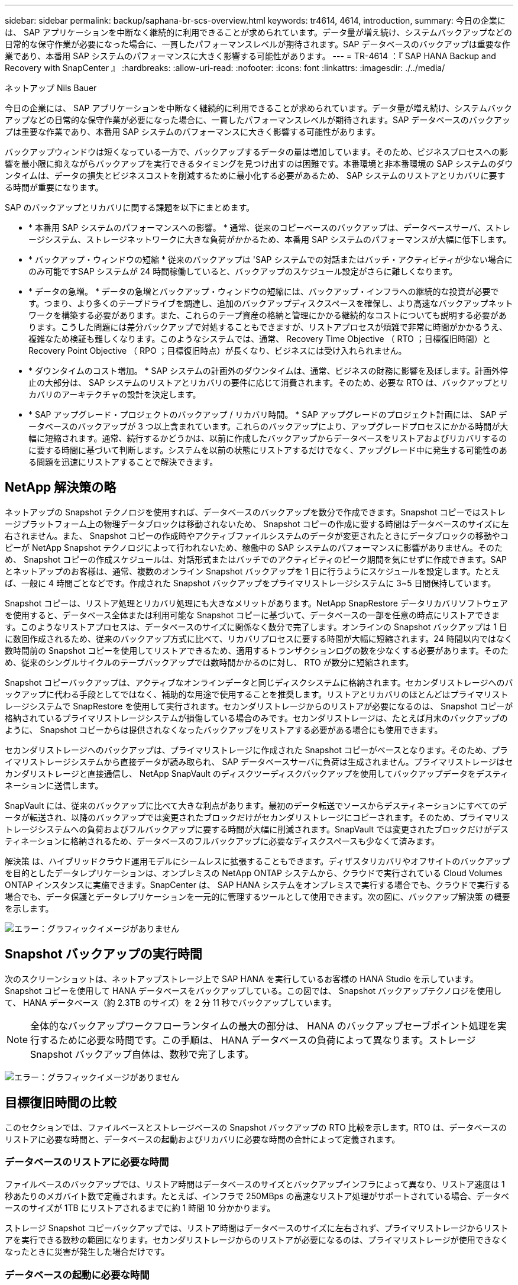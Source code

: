 ---
sidebar: sidebar 
permalink: backup/saphana-br-scs-overview.html 
keywords: tr4614, 4614, introduction, 
summary: 今日の企業には、 SAP アプリケーションを中断なく継続的に利用できることが求められています。データ量が増え続け、システムバックアップなどの日常的な保守作業が必要になった場合に、一貫したパフォーマンスレベルが期待されます。SAP データベースのバックアップは重要な作業であり、本番用 SAP システムのパフォーマンスに大きく影響する可能性があります。 
---
= TR-4614 ：『 SAP HANA Backup and Recovery with SnapCenter 』
:hardbreaks:
:allow-uri-read: 
:nofooter: 
:icons: font
:linkattrs: 
:imagesdir: ./../media/


ネットアップ Nils Bauer

今日の企業には、 SAP アプリケーションを中断なく継続的に利用できることが求められています。データ量が増え続け、システムバックアップなどの日常的な保守作業が必要になった場合に、一貫したパフォーマンスレベルが期待されます。SAP データベースのバックアップは重要な作業であり、本番用 SAP システムのパフォーマンスに大きく影響する可能性があります。

バックアップウィンドウは短くなっている一方で、バックアップするデータの量は増加しています。そのため、ビジネスプロセスへの影響を最小限に抑えながらバックアップを実行できるタイミングを見つけ出すのは困難です。本番環境と非本番環境の SAP システムのダウンタイムは、データの損失とビジネスコストを削減するために最小化する必要があるため、 SAP システムのリストアとリカバリに要する時間が重要になります。

SAP のバックアップとリカバリに関する課題を以下にまとめます。

* * 本番用 SAP システムのパフォーマンスへの影響。 * 通常、従来のコピーベースのバックアップは、データベースサーバ、ストレージシステム、ストレージネットワークに大きな負荷がかかるため、本番用 SAP システムのパフォーマンスが大幅に低下します。
* * バックアップ・ウィンドウの短縮 * 従来のバックアップは 'SAP システムでの対話またはバッチ・アクティビティが少ない場合にのみ可能ですSAP システムが 24 時間稼働していると、バックアップのスケジュール設定がさらに難しくなります。
* * データの急増。 * データの急増とバックアップ・ウィンドウの短縮には、バックアップ・インフラへの継続的な投資が必要です。つまり、より多くのテープドライブを調達し、追加のバックアップディスクスペースを確保し、より高速なバックアップネットワークを構築する必要があります。また、これらのテープ資産の格納と管理にかかる継続的なコストについても説明する必要があります。こうした問題には差分バックアップで対処することもできますが、リストアプロセスが煩雑で非常に時間がかかるうえ、複雑なため検証も難しくなります。このようなシステムでは、通常、 Recovery Time Objective （ RTO ；目標復旧時間）と Recovery Point Objective （ RPO ；目標復旧時点）が長くなり、ビジネスには受け入れられません。
* * ダウンタイムのコスト増加。 * SAP システムの計画外のダウンタイムは、通常、ビジネスの財務に影響を及ぼします。計画外停止の大部分は、 SAP システムのリストアとリカバリの要件に応じて消費されます。そのため、必要な RTO は、バックアップとリカバリのアーキテクチャの設計を決定します。
* * SAP アップグレード・プロジェクトのバックアップ / リカバリ時間。 * SAP アップグレードのプロジェクト計画には、 SAP データベースのバックアップが 3 つ以上含まれています。これらのバックアップにより、アップグレードプロセスにかかる時間が大幅に短縮されます。通常、続行するかどうかは、以前に作成したバックアップからデータベースをリストアおよびリカバリするのに要する時間に基づいて判断します。システムを以前の状態にリストアするだけでなく、アップグレード中に発生する可能性のある問題を迅速にリストアすることで解決できます。




== NetApp 解決策の略

ネットアップの Snapshot テクノロジを使用すれば、データベースのバックアップを数分で作成できます。Snapshot コピーではストレージプラットフォーム上の物理データブロックは移動されないため、 Snapshot コピーの作成に要する時間はデータベースのサイズに左右されません。また、 Snapshot コピーの作成時やアクティブファイルシステムのデータが変更されたときにデータブロックの移動やコピーが NetApp Snapshot テクノロジによって行われないため、稼働中の SAP システムのパフォーマンスに影響がありません。そのため、 Snapshot コピーの作成スケジュールは、対話形式またはバッチでのアクティビティのピーク期間を気にせずに作成できます。SAP とネットアップのお客様は、通常、複数のオンライン Snapshot バックアップを 1 日に行うようにスケジュールを設定します。たとえば、一般に 4 時間ごとなどです。作成された Snapshot バックアップをプライマリストレージシステムに 3~5 日間保持しています。

Snapshot コピーは、リストア処理とリカバリ処理にも大きなメリットがあります。NetApp SnapRestore データリカバリソフトウェアを使用すると、データベース全体または利用可能な Snapshot コピーに基づいて、データベースの一部を任意の時点にリストアできます。このようなリストアプロセスは、データベースのサイズに関係なく数分で完了します。オンラインの Snapshot バックアップは 1 日に数回作成されるため、従来のバックアップ方式に比べて、リカバリプロセスに要する時間が大幅に短縮されます。24 時間以内ではなく数時間前の Snapshot コピーを使用してリストアできるため、適用するトランザクションログの数を少なくする必要があります。そのため、従来のシングルサイクルのテープバックアップでは数時間かかるのに対し、 RTO が数分に短縮されます。

Snapshot コピーバックアップは、アクティブなオンラインデータと同じディスクシステムに格納されます。セカンダリストレージへのバックアップに代わる手段としてではなく、補助的な用途で使用することを推奨します。リストアとリカバリのほとんどはプライマリストレージシステムで SnapRestore を使用して実行されます。セカンダリストレージからのリストアが必要になるのは、 Snapshot コピーが格納されているプライマリストレージシステムが損傷している場合のみです。セカンダリストレージは、たとえば月末のバックアップのように、 Snapshot コピーからは提供されなくなったバックアップをリストアする必要がある場合にも使用できます。

セカンダリストレージへのバックアップは、プライマリストレージに作成された Snapshot コピーがベースとなります。そのため、プライマリストレージシステムから直接データが読み取られ、 SAP データベースサーバに負荷は生成されません。プライマリストレージはセカンダリストレージと直接通信し、 NetApp SnapVault のディスクツーディスクバックアップを使用してバックアップデータをデスティネーションに送信します。

SnapVault には、従来のバックアップに比べて大きな利点があります。最初のデータ転送でソースからデスティネーションにすべてのデータが転送され、以降のバックアップでは変更されたブロックだけがセカンダリストレージにコピーされます。そのため、プライマリストレージシステムへの負荷およびフルバックアップに要する時間が大幅に削減されます。SnapVault では変更されたブロックだけがデスティネーションに格納されるため、データベースのフルバックアップに必要なディスクスペースも少なくて済みます。

解決策 は、ハイブリッドクラウド運用モデルにシームレスに拡張することもできます。ディザスタリカバリやオフサイトのバックアップを目的としたデータレプリケーションは、オンプレミスの NetApp ONTAP システムから、クラウドで実行されている Cloud Volumes ONTAP インスタンスに実施できます。SnapCenter は、 SAP HANA システムをオンプレミスで実行する場合でも、クラウドで実行する場合でも、データ保護とデータレプリケーションを一元的に管理するツールとして使用できます。次の図に、バックアップ解決策 の概要を示します。

image:saphana-br-scs-image1.png["エラー：グラフィックイメージがありません"]



== Snapshot バックアップの実行時間

次のスクリーンショットは、ネットアップストレージ上で SAP HANA を実行しているお客様の HANA Studio を示しています。Snapshot コピーを使用して HANA データベースをバックアップしている。この図では、 Snapshot バックアップテクノロジを使用して、 HANA データベース（約 2.3TB のサイズ）を 2 分 11 秒でバックアップしています。


NOTE: 全体的なバックアップワークフローランタイムの最大の部分は、 HANA のバックアップセーブポイント処理を実行するために必要な時間です。この手順は、 HANA データベースの負荷によって異なります。ストレージ Snapshot バックアップ自体は、数秒で完了します。

image:saphana-br-scs-image2.png["エラー：グラフィックイメージがありません"]



== 目標復旧時間の比較

このセクションでは、ファイルベースとストレージベースの Snapshot バックアップの RTO 比較を示します。RTO は、データベースのリストアに必要な時間と、データベースの起動およびリカバリに必要な時間の合計によって定義されます。



=== データベースのリストアに必要な時間

ファイルベースのバックアップでは、リストア時間はデータベースのサイズとバックアップインフラによって異なり、リストア速度は 1 秒あたりのメガバイト数で定義されます。たとえば、インフラで 250MBps の高速なリストア処理がサポートされている場合、データベースのサイズが 1TB にリストアされるまでに約 1 時間 10 分かかります。

ストレージ Snapshot コピーバックアップでは、リストア時間はデータベースのサイズに左右されず、プライマリストレージからリストアを実行できる数秒の範囲になります。セカンダリストレージからのリストアが必要になるのは、プライマリストレージが使用できなくなったときに災害が発生した場合だけです。



=== データベースの起動に必要な時間

データベースの開始時間は、行および列ストアのサイズによって異なります。列ストアの場合、開始時間は、データベースの起動時にプリロードされるデータの量によっても異なります。次の例では、開始時間は 30 分であると想定しています。開始時刻は、ファイルベースのリストアとリカバリ、および Snapshot に基づくリストアとリカバリで同じです。



=== データベースのリカバリに要する時間

リカバリ時間は、リストア後に適用する必要があるログの数によって異なります。この数は、データバックアップを実行する頻度によって決まります。

ファイルベースのデータバックアップでは、通常、バックアップスケジュールは 1 日に 1 回となります。バックアップによって本番環境のパフォーマンスが低下するため、通常はバックアップ頻度を高くすることはできません。したがって、最悪の場合は、フォワードリカバリ時に 1 日中に書き込まれたすべてのログを適用する必要があります。

ストレージ Snapshot コピーのデータバックアップは、通常、 SAP HANA データベースのパフォーマンスに影響しないため、頻繁にスケジュールされます。たとえば、 Snapshot コピーのバックアップを 6 時間ごとに実行するようにスケジュールした場合、最大でファイルベースのバックアップのリカバリ時間の 4 分の 1 （ 6 時間 /24 時間 = ¼ ）というリカバリ時間がかかります。

次の図に、ファイルベースのデータバックアップを使用する場合の 1TB データベースの RTO の例を示します。この例では、バックアップが 1 日に 1 回作成されます。RTO は、リストアとリカバリの実行タイミングによって異なります。バックアップの作成直後にリストアとリカバリを実行した場合の RTO は、主にリストア時間に基づきます。この例では、 1 時間 10 分です。リカバリ時間は、次のバックアップが作成される直前にリストアとリカバリが実行され、最大 RTO は 4 時間 30 分になりました。

image:saphana-br-scs-image3.png["エラー：グラフィックイメージがありません"]

次の図に、 Snapshot バックアップの使用時の 1TB データベースの RTO の例を示します。ストレージベースの Snapshot バックアップでは、データベースのサイズに関係なく数秒でリストアが完了するため、 RTO はデータベースの開始時間と転送リカバリ時間にのみ左右されます。また、リストアとリカバリの実行タイミングによってもフォワードリカバリの時間が長くなりますが、バックアップの頻度が高い（この例では 6 時間ごと）ため、最大で 43 分までリカバリ時間が短縮されます。この例では、最大 RTO は 1 時間 13 分です。

image:saphana-br-scs-image4.png["エラー：グラフィックイメージがありません"]

次の図に、データベースサイズや Snapshot バックアップの頻度に応じた、ファイルベースとストレージベースの Snapshot バックアップの RTO 比較を示します。緑のバーは、ファイルベースのバックアップを示しています。その他のバーには、バックアップ頻度が異なる Snapshot コピーのバックアップが表示されます。

1 日に 1 回の Snapshot コピーでデータをバックアップする RTO は、ファイルベースのデータバックアップに比べてすでに 40% 短縮されています。1 日に 4 つの Snapshot バックアップを作成すると、削減率は 70% になります。また、 Snapshot のバックアップ頻度を 1 日あたり 4~6 個の Snapshot バックアップに増やすと、この図ではフラットな状態になります。したがって、お客様は通常、 1 日に 4~6 個の Snapshot バックアップを作成します。

image:saphana-br-scs-image5.png["エラー：グラフィックイメージがありません"]


NOTE: このグラフには、 HANA サーバの RAM サイズが表示されます。メモリ内のデータベースサイズは、サーバの RAM サイズの半分になるように計算されます。


NOTE: リストアとリカバリの所要時間は、次の前提に基づいて計算します。データベースは 250MBps でリストアできます。1 日のログファイルの数は、データベースサイズの 50% です。たとえば、 1TB のデータベースでは、 1 日 500MB のログファイルが作成されます。リカバリは 100Mbps で実行できます。

link:saphana-br-scs-snapcenter-architecture.html["次の例は、 SnapCenter のアーキテクチャです。"]

